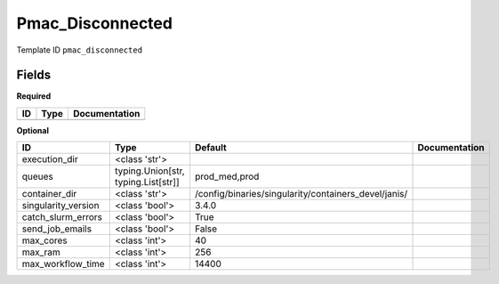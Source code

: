 Pmac_Disconnected
=================

Template ID ``pmac_disconnected``

Fields
-------

**Required**

====  ======  ===============
ID    Type    Documentation
====  ======  ===============
====  ======  ===============

**Optional**

===================  ===================================  ====================================================  ===============
ID                   Type                                 Default                                               Documentation
===================  ===================================  ====================================================  ===============
execution_dir        <class 'str'>
queues               typing.Union[str, typing.List[str]]  prod_med,prod
container_dir        <class 'str'>                        /config/binaries/singularity/containers_devel/janis/
singularity_version  <class 'bool'>                       3.4.0
catch_slurm_errors   <class 'bool'>                       True
send_job_emails      <class 'bool'>                       False
max_cores            <class 'int'>                        40
max_ram              <class 'int'>                        256
max_workflow_time    <class 'int'>                        14400
===================  ===================================  ====================================================  ===============

